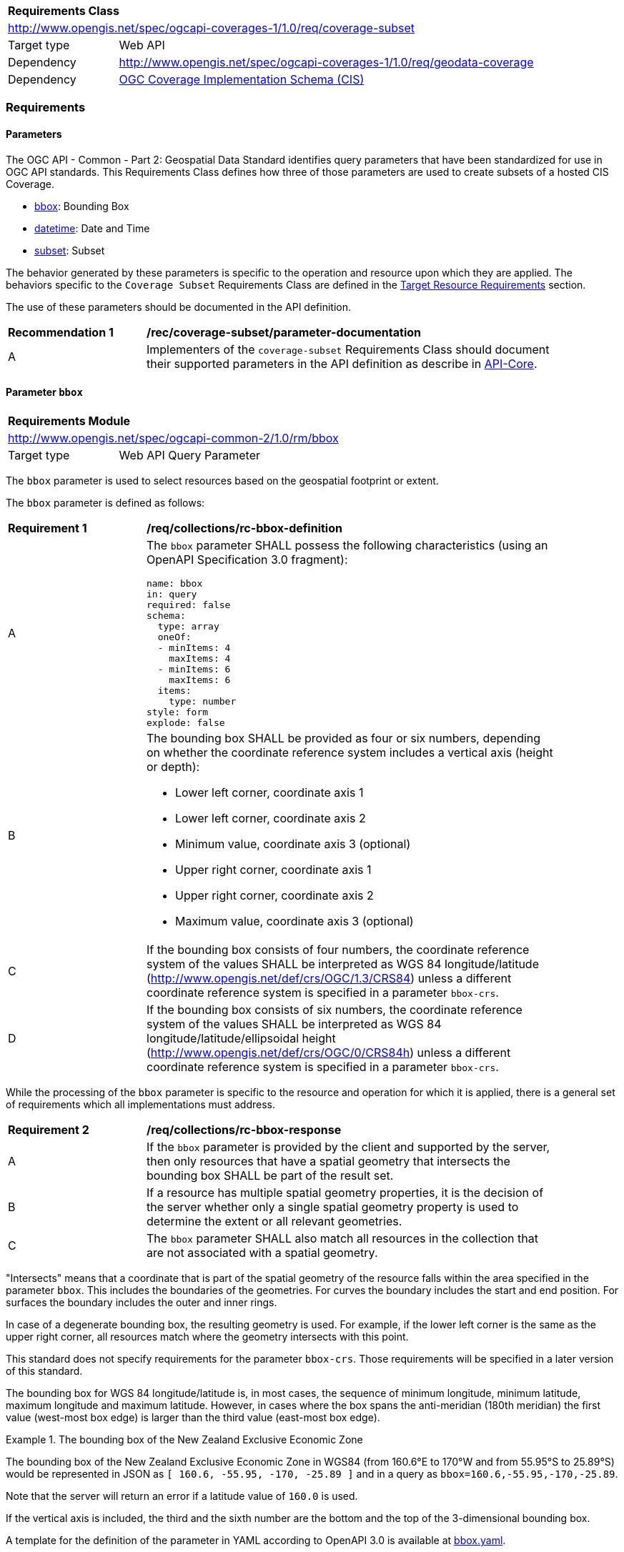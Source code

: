 [[rc-subset-table]]
[cols="1,4",width="90%"]
|===
2+|*Requirements Class*
2+|http://www.opengis.net/spec/ogcapi-coverages-1/1.0/req/coverage-subset
|Target type |Web API
|Dependency |http://www.opengis.net/spec/ogcapi-coverages-1/1.0/req/geodata-coverage
|Dependency |<<CIS_1_1,OGC Coverage Implementation Schema (CIS)>>
|===

=== Requirements

==== Parameters

The OGC API - Common - Part 2: Geospatial Data Standard identifies query parameters that have been standardized for use in OGC API standards. This Requirements Class defines how three of those parameters are used to create subsets of a hosted CIS Coverage.

* <<bbox-parameter-subset-requirements,bbox>>: Bounding Box
* <<datetime-parameter-subset-requirements,datetime>>: Date and Time
* <<subset-parameter-subset-requirements,subset>>: Subset

The behavior generated by these parameters is specific to the operation and resource upon which they are applied. The behaviors specific to the `Coverage Subset` Requirements Class are defined in the <<subset-target-resource-requirements,Target Resource Requirements>> section.

The use of these parameters should be documented in the API definition.

[[rec-coverage-subset-parameter-documentation]]
[width="90%",cols="2,6a"]
|===
^|*Recommendation {counter:Rec-id}* |*/rec/coverage-subset/parameter-documentation*
^|A |Implementers of the `coverage-subset` Requirements Class should document their supported parameters in the API definition as describe in file:///C:/Workspace/GitHub/oapi_common/collections/20-024.html#apicore[API-Core].
|===

[[bbox-parameter-subset-requirements]]
==== Parameter `bbox`

[[rm_bbox]]
[cols="1,4",width="90%"]
|===
2+|*Requirements Module*
2+|http://www.opengis.net/spec/ogcapi-common-2/1.0/rm/bbox
|Target type |Web API Query Parameter
|===

The `bbox` parameter is used to select resources based on the geospatial footprint or extent.

The `bbox` parameter is defined as follows:

[[req_collections_rc-bbox-definition]]
[width="90%",cols="2,6a"]
|===
^|*Requirement {counter:req-id}* |*/req/collections/rc-bbox-definition* 
^|A|The `bbox` parameter SHALL possess the following characteristics (using an OpenAPI Specification 3.0 fragment):

[source,YAML]
----
name: bbox
in: query
required: false
schema:
  type: array
  oneOf:
  - minItems: 4
    maxItems: 4
  - minItems: 6
    maxItems: 6
  items:
    type: number
style: form
explode: false
----

^|B|The bounding box SHALL be provided as four or six numbers, depending on whether the coordinate reference system includes a vertical axis (height or depth):

* Lower left corner, coordinate axis 1
* Lower left corner, coordinate axis 2
* Minimum value, coordinate axis 3 (optional)
* Upper right corner, coordinate axis 1
* Upper right corner, coordinate axis 2
* Maximum value, coordinate axis 3 (optional)

^|C|If the bounding box consists of four numbers, the coordinate reference system of the values SHALL be interpreted as WGS 84 longitude/latitude (http://www.opengis.net/def/crs/OGC/1.3/CRS84) unless a different coordinate reference system is specified in a parameter `bbox-crs`.
^|D|If the bounding box consists of six numbers, the coordinate reference system of the values SHALL be interpreted as WGS 84 longitude/latitude/ellipsoidal height (http://www.opengis.net/def/crs/OGC/0/CRS84h) unless a different coordinate reference system is specified in a parameter `bbox-crs`.
|===


While the processing of the `bbox` parameter is specific to the resource and operation for which it is applied, there is a general set of requirements which all implementations must address.

[[req_collections_rc-bbox-response]]
[width="90%",cols="2,6a"]
|===
^|*Requirement {counter:req-id}* |*/req/collections/rc-bbox-response*
^|A|If the ``bbox`` parameter is provided by the client and supported by the server, then only resources that have a spatial geometry that intersects the bounding box SHALL be part of the result set.
^|B|If a resource has multiple spatial geometry properties, it is the decision of the server whether only a single spatial geometry property is used to determine the extent or all relevant geometries.
^|C|The `bbox` parameter SHALL also match all resources in the collection that are not associated with a spatial geometry.
|===


"Intersects" means that a coordinate that is part of the spatial geometry of the resource falls within the area specified in the parameter `bbox`. This includes the boundaries of the geometries. For curves the boundary includes the start and end position. For surfaces the boundary includes the outer and inner rings.

In case of a degenerate bounding box, the resulting geometry is used. For example, if the lower left corner is the same as the upper right corner, all resources match where the geometry intersects with this point.

This standard does not specify requirements for the parameter `bbox-crs`. Those requirements will be specified in a later version of this standard.

The bounding box for WGS 84 longitude/latitude is, in most cases, the sequence of minimum longitude, minimum latitude, maximum longitude and maximum latitude. However, in cases where the box spans the anti-meridian (180th meridian) the first value (west-most box edge) is larger than the third value (east-most box edge).

.The bounding box of the New Zealand Exclusive Economic Zone
=================
The bounding box of the New Zealand Exclusive Economic Zone in WGS84 (from 160.6°E to 170°W and from 55.95°S to 25.89°S) would be represented in JSON as `[ 160.6, -55.95, -170, -25.89 ]` and in a query as `bbox=160.6,-55.95,-170,-25.89`.
=================

Note that the server will return an error if a latitude value of ``160.0`` is used.

If the vertical axis is included, the third and the sixth number are the bottom and the top of the 3-dimensional bounding box.

A template for the definition of the parameter in YAML according to OpenAPI 3.0 is available at link:http://beta.schemas.opengis.net/ogcapi/common/part2/0.1/collections/openapi/parameters/bbox.yaml[bbox.yaml].

[[datetime-parameter-subset-requirements]]
==== Parameter `datetime`

[[rm_datetime]]
[cols="1,4",width="90%"]
|===
2+|*Requirements Module*
2+|http://www.opengis.net/spec/ogcapi-common-2/1.0/rm/datetime
|Target type |Web API Query Parameter
|===

The `datetime` parameter selects resources based on their temporal extent. The definition of temporal extent is specific to the resource type being filtered.

The `datetime` parameter is defined as follows:

[[req_collections_rc-datetime-definition]]
[width="90%",cols="2,6a"]
|===
^|*Requirement {counter:req-id}* |*/req/collections/rc-datetime-definition* 
^|A |The `datetime` parameter SHALL have the following characteristics (using an OpenAPI Specification 3.0 fragment):

[source,YAML]
----
name: datetime
in: query
required: false
schema:
  type: string
style: form
explode: false
----

^|B |Temporal geometries are either a date-time value or a time interval. The parameter value SHALL conform to the following syntax (using link:https://tools.ietf.org/html/rfc5234[ABNF]):

[source]
----
interval-closed     = date-time "/" date-time
interval-open-start = [".."] "/" date-time
interval-open-end   = date-time "/" [".."]
interval            = interval-closed / interval-open-start / interval-open-end
datetime            = date-time / interval
----
^|C |The syntax of `date-time` is specified by link:https://tools.ietf.org/html/rfc3339#section-5.6[RFC 3339, 5.6].
^|D |Open ranges in time intervals at the start or end are supported using a double-dot (`..`) or an empty string for the start/end..
|===

While the processing of the `datetime` parameter is specific to the resource and operation for which it is applied, there is a general set of requirements which all implementations must address.

[[req_collections_rc-datetime-response]]
[width="90%",cols="2,6a"]
|===
^|*Requirement {counter:req-id}* |*/req/collections/rc-datetime-response* 
^|A |If the `datetime` parameter is provided by the client and supported by the server, then only resources that have a temporal geometry that intersects the temporal information in the `datetime` parameter SHALL be part of the result set. If a resource has multiple temporal properties, it is the decision of the server whether only a single temporal property is used to determine the extent or all relevant temporal properties.
^|B |The ``datetime`` parameter SHALL match all resources in the collection that are not associated with a temporal geometry.
|===

"Intersects" means that the time (instant or period) specified in the parameter `datetime` includes a timestamp that is part of the temporal geometry of the resource (again, a time instant or period). For time periods this includes the start and end time.

[width="90%",cols="2,6a"]
|====
| Note | ISO 8601-2 distinguishes open start/end timestamps (double-dot) and unknown start/end timestamps (empty string). For queries, an unknown start/end has the same effect as an open start/end.
|====

.A date-time
=================
February 12, 2018, 23:20:52 GMT:

`datetime=2018-02-12T23%3A20%3A52Z`
=================

For resources with a temporal property that is a timestamp (like `lastUpdate`), a date-time value would match all resources where the temporal property is identical.

For resources with a temporal property that is a date or a time interval, a date-time value would match all resources where the timestamp is on that day or within the time interval.

.Intervals
=================
February 12, 2018, 00:00:00 GMT to March 18, 2018, 12:31:12 GMT:

`datetime=2018-02-12T00%3A00%3A00Z%2F2018-03-18T12%3A31%3A12Z`

February 12, 2018, 00:00:00 UTC or later:

`datetime=2018-02-12T00%3A00%3A00Z%2F..`

March 18, 2018, 12:31:12 UTC or earlier:

`datetime=..%2F2018-03-18T12%3A31%3A12Z`
=================

A template for the definition of the parameter in YAML according to OpenAPI 3.0 is available at link:http://beta.schemas.opengis.net/ogcapi/common/part2/0.1/collections/openapi/parameters/datetime.yaml[datetime.yaml].


[[subset-parameter-subset-requirements]]
==== Parameter `subset`

[cols="1,4",width="90%"]
|===
2+|*Requirements Module*
2+|http://www.opengis.net/spec/ogcapi-common-2/1.0/rm/subset
|Target type |Web API Query Parameter
|===

The `subset` parameter is used to select a subset of a geospatial resource.

The `subset` parameter is defined as follows:

[[req_coverage_subset-definition]]
[width="90%",cols="2,6a"]
|===
^|*Requirement {counter:req-id}* |*/req/coverage-subset/definition*
^|A |The operation SHALL support a parameter `subset` with the following characteristics (using an Extended Backus Naur Form (EBNF) fragment):

[source,EBNF]
----
  SubsetSpec:       "subset"=axisName(intervalOrPoint)
  axisName:         {text}
  intervalOrPoint:  interval \| point
  interval:         low : high
  low:              point \| *
  high:             point \| *
  point:            {number} \| "{text}"

  Where:
     \" = double quote = ASCII code 0x42,
     {number} is an integer or floating-point number, and
     {text} is some general ASCII text (such as a time and date notation in ISO 8601).
----
^|B |The axis name SHALL correspond to one of the axis of the Coordinate Reference System (CRS) of the target resource or else return a 400 status code.
^|C |If the intervalOrPoint values fall entirely outside the range of valid values defined for the identified axis, a 204 status code SHALL be returned
^|D |For a CRS where an axis can wrap around, such as subsetting across the dateline (anti-meridian) in a geographic CRS, a `low` value greater than `high` SHALL
be supported to indicate an extent crossing that wrapping point.
|===

NOTE: When the intervalOrPoint values fall partially outside of the range of valid values defined by the CRS for the identified axis,
the service is expected to return the non-empty portion of the coverage resulting from the subset.
For subsetting on the range set, and for coverage media types with no geo-referencing mechanisms (e.g. PNG), NO_DATA values or transparency should be used.
If a georeferencing mechanism is available within the negotiated media type, the service could decide whether to use NO_DATA values
or simply return the properly geo-referenced values within the domain set.

While the processing of the `subset` parameter is specific to the resource and operation for which it is applied, there is a general set of requirements which all implementations must address.

[[req_coverage_subset-subset-response]]
[width="90%",cols="2,6a"]
|===
^|*Requirement {counter:req-id}* |*/req/coverage-subset/subset-response*
^|A |Only that part of the resource that falls within the bounds of the subset expression SHALL be returned.
^|B |If an lower limit of the subset expression is populated with an asterix "*" THEN the mainumum extent of the resource along that axis SHALL be selected.
^|C |If an upper limit of the subset expression is populated with an asterix "*" THEN the maximum extent of the resource along that axis SHALL be selected.
|===

==== Permission for Slicing Sparse Dimensions

[[per_slice_sparse_dimension]]
[width="90%",cols="2,6a"]
|===
^|*Permission {counter:per-id}* |*/per/coverage-subset/slice-sparse-dimension*
^|A |The empty portions in a coverage resulting from a slice operation on an axis (e.g. time), combined with a trimming operations on other axes (e.g. latitude and longitude)
 which would either be empty or not cover the full extent of the trim operation MAY be filled with data values from the same trim operation
 combined with a slicing operation on a different value of the slicing axis which would return non-empty values.
 For example, the closest or last previous time for which data is available for a certain geospatial extent may be returned.
 An Earth Observation use case for this permission is to allow retrieving a slice of the last available imagery on or before a certain date,
 taking into account that a certain geographic area may only be observed every few days.
^|B |This permission applies to both explicit slice operations using subset, as well as to implicit slicing from requesting an output format only supporting
 a lower dimensionality than the data (e.g. requesting a 2D image from a 3D coverage as PNG or GeoTIFF).
^|C |A query parameter defined by a custom or standardized extension MAY be made available to enable, disable or alter that behavior.
|===

////
[[subset-target-resource-requirements]]
==== Target resource Requirements

The target of the parameters defined in this Requirements Class is a CIS Coverage. The purpose of these parameters is to extract a subset of the <<coverage-clause,Coverage>> resource to be returned in the response to a <<coverage-clause,/coverage>> request.

===== General Requirements

The payload shall be either a CIS document encoded per (encoding vs schema chart) or a reference to such a document.

NOTE: Is this a new coverage? Should we return the coverage ID rather than coverage itself?

NOTE: Can a service truncate the return if it is too big?  How should this truncation be done and what is returned to the user.

* Consider returing a URI instead of the content if the content is too large.
* Or - return a reduced resolution coverage with a URI to the full resolution response

NOTE: What are the error conditions and corresponding status codes?

===== Domain Subsetting

Strategy: select the domainset for this coverage then send it to domainset subsetting to process.

===== Metadata Subsetting

Strategy: Update the UAD_Extent to reflect the new domainset. Make any modifications to the CIS metadata (which is undifined) to bring it in line with the new coverage.

===== RangeType Subsetting

No changes to the range type are required.

===== RangeSet Subsetting

This should be done, but may not be possible in all cases.

===== Building the Response

What requirements (if any) are applicable to building a response from the pieces generated above?
////

==== Subsetting Examples

See also <<subsetting-examples, examples of subsetting requests>> in an annex.
